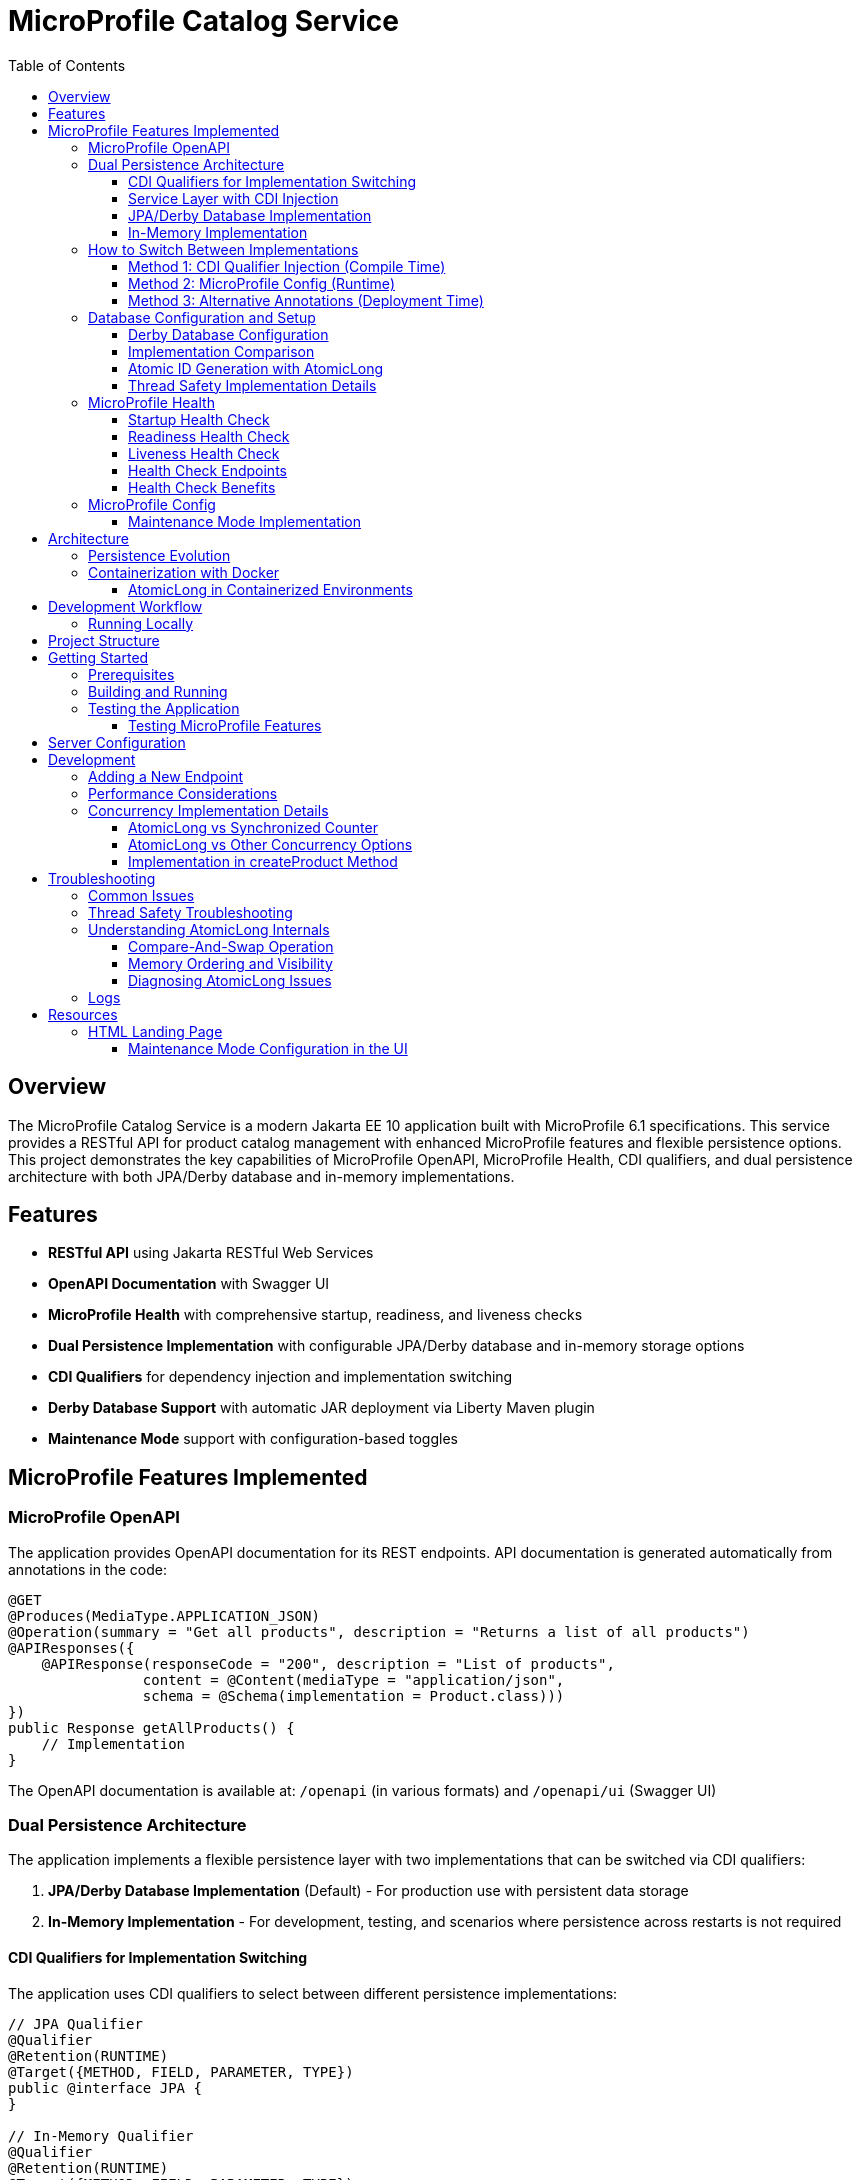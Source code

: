 = MicroProfile Catalog Service
:toc: macro
:toclevels: 3
:icons: font
:source-highlighter: highlight.js
:experimental:

toc::[]

== Overview

The MicroProfile Catalog Service is a modern Jakarta EE 10 application built with MicroProfile 6.1 specifications. This service provides a RESTful API for product catalog management with enhanced MicroProfile features and flexible persistence options. This project demonstrates the key capabilities of MicroProfile OpenAPI, MicroProfile Health, CDI qualifiers, and dual persistence architecture with both JPA/Derby database and in-memory implementations.

== Features

* *RESTful API* using Jakarta RESTful Web Services
* *OpenAPI Documentation* with Swagger UI
* *MicroProfile Health* with comprehensive startup, readiness, and liveness checks
* *Dual Persistence Implementation* with configurable JPA/Derby database and in-memory storage options
* *CDI Qualifiers* for dependency injection and implementation switching
* *Derby Database Support* with automatic JAR deployment via Liberty Maven plugin
* *Maintenance Mode* support with configuration-based toggles

== MicroProfile Features Implemented

=== MicroProfile OpenAPI

The application provides OpenAPI documentation for its REST endpoints. API documentation is generated automatically from annotations in the code:

[source,java]
----
@GET
@Produces(MediaType.APPLICATION_JSON)
@Operation(summary = "Get all products", description = "Returns a list of all products")
@APIResponses({
    @APIResponse(responseCode = "200", description = "List of products", 
                content = @Content(mediaType = "application/json", 
                schema = @Schema(implementation = Product.class)))
})
public Response getAllProducts() {
    // Implementation
}
----

The OpenAPI documentation is available at: `/openapi` (in various formats) and `/openapi/ui` (Swagger UI)

=== Dual Persistence Architecture

The application implements a flexible persistence layer with two implementations that can be switched via CDI qualifiers:

1. *JPA/Derby Database Implementation* (Default) - For production use with persistent data storage
2. *In-Memory Implementation* - For development, testing, and scenarios where persistence across restarts is not required

==== CDI Qualifiers for Implementation Switching

The application uses CDI qualifiers to select between different persistence implementations:

[source,java]
----
// JPA Qualifier
@Qualifier
@Retention(RUNTIME)
@Target({METHOD, FIELD, PARAMETER, TYPE})
public @interface JPA {
}

// In-Memory Qualifier  
@Qualifier
@Retention(RUNTIME)
@Target({METHOD, FIELD, PARAMETER, TYPE})
public @interface InMemory {
}
----

==== Service Layer with CDI Injection

The service layer uses CDI qualifiers to inject the appropriate repository implementation:

[source,java]
----
@ApplicationScoped
public class ProductService {
    
    @Inject
    @JPA  // Uses Derby database implementation by default
    private ProductRepositoryInterface repository;
    
    public List<Product> findAllProducts() {
        return repository.findAllProducts();
    }
    // ... other service methods
}
----

==== JPA/Derby Database Implementation

The JPA implementation provides persistent data storage using Apache Derby database:

[source,java]
----
@ApplicationScoped
@JPA
@Transactional
public class ProductJpaRepository implements ProductRepositoryInterface {
    
    @PersistenceContext(unitName = "catalogPU")
    private EntityManager entityManager;
    
    @Override
    public List<Product> findAllProducts() {
        TypedQuery<Product> query = entityManager.createNamedQuery("Product.findAll", Product.class);
        return query.getResultList();
    }
    
    @Override
    public Product createProduct(Product product) {
        entityManager.persist(product);
        return product;
    }
    // ... other JPA operations
}
----

*Key Features of JPA Implementation:*
* Persistent data storage across application restarts
* ACID transactions with @Transactional annotation
* Named queries for efficient database operations
* Automatic schema generation and data loading
* Derby embedded database for simplified deployment

==== In-Memory Implementation

The in-memory implementation uses thread-safe collections for fast data access:

[source,java]
----
@ApplicationScoped
@InMemory
public class ProductInMemoryRepository implements ProductRepositoryInterface {
    
    // Thread-safe storage using ConcurrentHashMap
    private final Map<Long, Product> productsMap = new ConcurrentHashMap<>();
    private final AtomicLong idGenerator = new AtomicLong(1);
    
    @Override
    public List<Product> findAllProducts() {
        return new ArrayList<>(productsMap.values());
    }
    
    @Override
    public Product createProduct(Product product) {
        if (product.getId() == null) {
            product.setId(idGenerator.getAndIncrement());
        }
        productsMap.put(product.getId(), product);
        return product;
    }
    // ... other in-memory operations
}
----

*Key Features of In-Memory Implementation:*
* Fast in-memory access without database I/O
* Thread-safe operations using ConcurrentHashMap and AtomicLong
* No external dependencies or database configuration
* Suitable for development, testing, and stateless deployments

=== How to Switch Between Implementations

You can switch between JPA and In-Memory implementations in several ways:

==== Method 1: CDI Qualifier Injection (Compile Time)

Change the qualifier in the service class:

[source,java]
----
@ApplicationScoped
public class ProductService {
    
    // For JPA/Derby implementation (default)
    @Inject
    @JPA
    private ProductRepositoryInterface repository;
    
    // OR for In-Memory implementation
    // @Inject
    // @InMemory  
    // private ProductRepositoryInterface repository;
}
----

==== Method 2: MicroProfile Config (Runtime)

Configure the implementation type in `microprofile-config.properties`:

[source,properties]
----
# Repository configuration
product.repository.type=JPA     # Use JPA/Derby implementation
# product.repository.type=InMemory  # Use In-Memory implementation

# Database configuration
product.database.enabled=true
product.database.name=catalogDB
----

The application can use the configuration to determine which implementation to inject.

==== Method 3: Alternative Annotations (Deployment Time)

Use CDI @Alternative annotation to enable/disable implementations via beans.xml:

[source,xml]
----
<!-- beans.xml -->
<alternatives>
    <class>io.microprofile.tutorial.store.product.repository.ProductInMemoryRepository</class>
</alternatives>
----

=== Database Configuration and Setup

==== Derby Database Configuration

The Derby database is automatically configured through the Liberty Maven plugin and server.xml:

*Maven Dependencies and Plugin Configuration:*
[source,xml]
----
<dependencies>
    <!-- Apache Derby Database Driver -->
    <dependency>
        <groupId>org.apache.derby</groupId>
        <artifactId>derby</artifactId>
        <version>10.16.1.1</version>
    </dependency>
    <!-- Derby Shared Components -->
    <dependency>
        <groupId>org.apache.derby</groupId>
        <artifactId>derbyshared</artifactId>
        <version>10.16.1.1</version>
    </dependency>
    <!-- Derby Tools (optional) -->
    <dependency>
        <groupId>org.apache.derby</groupId>
        <artifactId>derbytools</artifactId>
        <version>10.16.1.1</version>
    </dependency>
</dependencies>

<plugin>
    <groupId>io.openliberty.tools</groupId>
    <artifactId>liberty-maven-plugin</artifactId>
    <configuration>
        <serverName>mpServer</serverName>
        <copyDependencies>
            <location>${project.build.directory}/liberty/wlp/usr/servers/mpServer/derby</location>
            <dependency>
                <groupId>org.apache.derby</groupId>
                <artifactId>derby</artifactId>
            </dependency>
            <dependency>
                <groupId>org.apache.derby</groupId>
                <artifactId>derbyshared</artifactId>
            </dependency>
            <dependency>
                <groupId>org.apache.derby</groupId>
                <artifactId>derbytools</artifactId>
            </dependency>
        </copyDependencies>
    </configuration>
</plugin>
----

*Server.xml Configuration:*
[source,xml]
----
<!-- Derby DataSource Configuration -->
<dataSource id="DefaultDataSource" jndiName="jdbc/catalogDB" type="javax.sql.DataSource">
    <jdbcDriver>
        <library>
            <fileset dir="${server.config.dir}/derby"/>
        </library>
    </jdbcDriver>
    <properties databaseName="catalogDB" createDatabase="create" 
               connectionAttributes="upgrade=true"/>
</dataSource>

<!-- Derby Embedded Driver -->
<library id="derbyLib">
    <fileset dir="${server.config.dir}/derby" includes="*.jar"/>
</library>
----

*JPA Configuration (persistence.xml):*
[source,xml]
----
<persistence-unit name="catalogPU">
    <jta-data-source>jdbc/catalogDB</jta-data-source>
    <class>io.microprofile.tutorial.store.product.entity.Product</class>
    <properties>
        <!-- Derby-specific properties -->
        <property name="jakarta.persistence.jdbc.driver" value="org.apache.derby.jdbc.EmbeddedDriver"/>
        <property name="jakarta.persistence.jdbc.url" value="jdbc:derby:catalogDB;create=true"/>
        
        <!-- JPA Schema generation -->
        <property name="jakarta.persistence.schema-generation.database.action" value="drop-and-create"/>
        
        <!-- Data loading -->
        <property name="jakarta.persistence.sql-load-script-source" value="META-INF/load-data.sql"/>
    </properties>
</persistence-unit>
----

==== Implementation Comparison

[cols="1,1,1", options="header"]
|===
| Feature | JPA/Derby Implementation | In-Memory Implementation
| Data Persistence | Survives application restarts | Lost on restart
| Performance | Database I/O overhead | Fastest access (memory)
| Configuration | Requires datasource setup | No configuration needed
| Dependencies | Derby JARs, JPA provider | None (Java built-ins)
| Threading | JPA managed transactions | ConcurrentHashMap + AtomicLong
| Development Setup | Database initialization | Immediate startup
| Production Use | Recommended for production | Development/testing only
| Scalability | Database connection limits | Memory limitations
| Data Integrity | ACID transactions | Thread-safe operations
| Error Handling | Database exceptions | Simple validation
|===

[source,java]
----
@ApplicationScoped
public class ProductRepository {
    // In-memory storage using ConcurrentHashMap for thread safety
    private final Map<Long, Product> productsMap = new ConcurrentHashMap<>();
    
    // ID generator
    private final AtomicLong idGenerator = new AtomicLong(1);
    
    // CRUD operations...
}
----

==== Atomic ID Generation with AtomicLong

The repository uses `java.util.concurrent.atomic.AtomicLong` for thread-safe ID generation:

[source,java]
----
// ID generation in createProduct method
if (product.getId() == null) {
    product.setId(idGenerator.getAndIncrement());
}
----

`AtomicLong` provides several key benefits:

* *Thread Safety*: Guarantees atomic operations without explicit locking
* *Performance*: Uses efficient compare-and-swap (CAS) operations instead of locks
* *Consistency*: Ensures unique, sequential IDs even under concurrent access
* *No Synchronization*: Avoids the overhead of synchronized blocks

===== Advanced AtomicLong Operations

The ProductRepository implements an advanced pattern for handling both system-generated and client-provided IDs:

[source,java]
----
public Product createProduct(Product product) {
    // Generate ID if not provided
    if (product.getId() == null) {
        product.setId(idGenerator.getAndIncrement());
    } else {
        // Update idGenerator if the provided ID is greater than current
        long nextId = product.getId() + 1;
        while (true) {
            long currentId = idGenerator.get();
            if (nextId <= currentId || idGenerator.compareAndSet(currentId, nextId)) {
                break;
            }
        }
    }
    
    productsMap.put(product.getId(), product);
    return product;
}
----

This implementation demonstrates several key AtomicLong patterns:

1. *Initialization*: `AtomicLong` is initialized with a starting value of 1 to avoid using 0 as a valid ID
2. *getAndIncrement*: Atomically returns the current value and increments it in one operation
3. *compareAndSet*: Safely updates the ID generator if a client provides a higher ID value, preventing ID collisions
4. *Retry Logic*: Uses a spinlock pattern for handling concurrent updates to the AtomicLong when needed

The initialization of the idGenerator with a specific starting value ensures the IDs begin at a predictable value:

[source,java]
----
private final AtomicLong idGenerator = new AtomicLong(1); // Start IDs at 1
----

This approach ensures that each product receives a unique ID without risk of duplicate IDs in a concurrent environment.

Key benefits of this in-memory persistence approach:

* *Simplicity*: No need for database configuration or ORM mapping
* *Performance*: Fast in-memory access without network or disk I/O
* *Thread Safety*: ConcurrentHashMap provides thread-safe operations without blocking
* *Scalability*: Suitable for containerized deployments

==== Thread Safety Implementation Details

The implementation ensures thread safety through multiple mechanisms:

1. *ConcurrentHashMap*: Uses lock striping to allow concurrent reads and thread-safe writes
2. *AtomicLong*: Provides atomic operations for ID generation
3. *Immutable Returns*: Returns new collections rather than internal references:
+
[source,java]
----
// Returns a copy of the collection to prevent concurrent modification issues
public List<Product> findAllProducts() {
    return new ArrayList<>(productsMap.values());
}
----

4. *Atomic Operations*: Uses atomic map operations like `putIfAbsent` and `compute` where appropriate

NOTE: This implementation is suitable for development, testing, and scenarios where persistence across restarts is not required.

=== MicroProfile Health

The application implements comprehensive health monitoring using MicroProfile Health specifications with three types of health checks:

==== Startup Health Check

The startup health check verifies that the JPA EntityManagerFactory is properly initialized during application startup:

[source,java]
----
@Startup
@ApplicationScoped
public class ProductServiceStartupCheck implements HealthCheck {

    @PersistenceUnit
    private EntityManagerFactory emf;

    @Override
    public HealthCheckResponse call() {
        if (emf != null && emf.isOpen()) {
            return HealthCheckResponse.up("ProductServiceStartupCheck");
        } else {
            return HealthCheckResponse.down("ProductServiceStartupCheck");
        }
    }
}
----

*Key Features:*
* Validates EntityManagerFactory initialization
* Ensures JPA persistence layer is ready
* Runs during application startup phase
* Critical for database-dependent applications

==== Readiness Health Check

The readiness health check verifies database connectivity and ensures the service is ready to handle requests:

[source,java]
----
@Readiness
@ApplicationScoped
public class ProductServiceHealthCheck implements HealthCheck {

    @PersistenceContext
    EntityManager entityManager;

    @Override
    public HealthCheckResponse call() {
        if (isDatabaseConnectionHealthy()) {
            return HealthCheckResponse.named("ProductServiceReadinessCheck")
                    .up()
                    .build();
        } else {
            return HealthCheckResponse.named("ProductServiceReadinessCheck")
                    .down()
                    .build();
        }
    }

    private boolean isDatabaseConnectionHealthy(){
        try {
            // Perform a lightweight query to check the database connection
            entityManager.find(Product.class, 1L);
            return true;
        } catch (Exception e) {
            System.err.println("Database connection is not healthy: " + e.getMessage());
            return false;
        }
    }
}
----

*Key Features:*
* Tests actual database connectivity via EntityManager
* Performs lightweight database query
* Indicates service readiness to receive traffic
* Essential for load balancer health routing

==== Liveness Health Check

The liveness health check monitors system resources and memory availability:

[source,java]
----
@Liveness
@ApplicationScoped
public class ProductServiceLivenessCheck implements HealthCheck {

   @Override
   public HealthCheckResponse call() {
       Runtime runtime = Runtime.getRuntime();
       long maxMemory = runtime.maxMemory();
       long allocatedMemory = runtime.totalMemory();
       long freeMemory = runtime.freeMemory();
       long usedMemory = allocatedMemory - freeMemory;
       long availableMemory = maxMemory - usedMemory;

       long threshold = 100 * 1024 * 1024; // threshold: 100MB

       HealthCheckResponseBuilder responseBuilder = HealthCheckResponse.named("systemResourcesLiveness")
            .withData("FreeMemory", freeMemory)
            .withData("MaxMemory", maxMemory)
            .withData("AllocatedMemory", allocatedMemory)
            .withData("UsedMemory", usedMemory)
            .withData("AvailableMemory", availableMemory);

        if (availableMemory > threshold) {
            responseBuilder = responseBuilder.up();
        } else {
            responseBuilder = responseBuilder.down();
        }

        return responseBuilder.build();
    }
}
----

*Key Features:*
* Monitors JVM memory usage and availability
* Uses fixed 100MB threshold for available memory
* Provides comprehensive memory diagnostics
* Indicates if application should be restarted

==== Health Check Endpoints

The health checks are accessible via standard MicroProfile Health endpoints:

* `/health` - Overall health status (all checks)
* `/health/live` - Liveness checks only
* `/health/ready` - Readiness checks only
* `/health/started` - Startup checks only

Example health check response:
[source,json]
----
{
  "status": "UP",
  "checks": [
    {
      "name": "ProductServiceStartupCheck",
      "status": "UP"
    },
    {
      "name": "ProductServiceReadinessCheck", 
      "status": "UP"
    },
    {
      "name": "systemResourcesLiveness",
      "status": "UP",
      "data": {
        "FreeMemory": 524288000,
        "MaxMemory": 2147483648,
        "AllocatedMemory": 1073741824,
        "UsedMemory": 549453824,
        "AvailableMemory": 1598029824
      }
    }
  ]
}
----

==== Health Check Benefits

The comprehensive health monitoring provides:

* *Startup Validation*: Ensures all dependencies are initialized before serving traffic
* *Readiness Monitoring*: Validates service can handle requests (database connectivity)
* *Liveness Detection*: Identifies when application needs restart (memory issues)
* *Operational Visibility*: Detailed diagnostics for troubleshooting
* *Container Orchestration*: Kubernetes/Docker health probe integration
* *Load Balancer Integration*: Traffic routing based on health status

=== MicroProfile Config

The application uses MicroProfile Config to externalize configuration:

[source,properties]
----
# Enable OpenAPI scanning
mp.openapi.scan=true

# Maintenance mode configuration
product.maintenanceMode=false
product.maintenanceMessage=The product catalog service is currently in maintenance mode. Please try again later.
----

The maintenance mode configuration allows dynamic control of service availability:

* `product.maintenanceMode` - When set to `true`, the service returns a 503 Service Unavailable response
* `product.maintenanceMessage` - Customizable message displayed when the service is in maintenance mode

==== Maintenance Mode Implementation

The service checks the maintenance mode configuration before processing requests:

[source,java]
----
@Inject
@ConfigProperty(name="product.maintenanceMode", defaultValue="false")
private boolean maintenanceMode;
    
@Inject
@ConfigProperty(name="product.maintenanceMessage", 
                defaultValue="The product catalog service is currently in maintenance mode. Please try again later.")
private String maintenanceMessage;

// In request handling method
if (maintenance.isMaintenanceMode()) {
    return Response
            .status(Response.Status.SERVICE_UNAVAILABLE)
            .entity(maintenance.getMaintenanceMessage())
            .build();
}
----

This pattern enables:

* Graceful service degradation during maintenance periods
* Dynamic control without redeployment (when using external configuration sources)
* Clear communication to API consumers

== Architecture

The application follows a layered architecture pattern:

* *REST Layer* (`ProductResource`) - Handles HTTP requests and responses
* *Service Layer* (`ProductService`) - Contains business logic
* *Repository Layer* (`ProductRepository`) - Manages data access with in-memory storage
* *Model Layer* (`Product`) - Represents the business entities

=== Persistence Evolution

This application originally used JPA with Derby for persistence, but has been refactored to use an in-memory implementation:

[cols="1,1", options="header"]
|===
| Original JPA/Derby | Current In-Memory Implementation
| Required database configuration | No database configuration needed
| Persistence across restarts | Data reset on restart
| Used EntityManager and transactions | Uses ConcurrentHashMap and AtomicLong
| Required datasource in server.xml | No datasource configuration required
| Complex error handling | Simplified error handling
|===

Key architectural benefits of this change:

* *Simplified Deployment*: No external database required
* *Faster Startup*: No database initialization delay
* *Reduced Dependencies*: Fewer libraries and configurations
* *Easier Testing*: No test database setup needed
* *Consistent Development Environment*: Same behavior across all development machines

=== Containerization with Docker

The application can be packaged into a Docker container:

[source,bash]
----
# Build the application
mvn clean package

# Build the Docker image
docker build -t catalog-service .

# Run the container
docker run -d -p 5050:5050 --name catalog-service catalog-service
----

==== AtomicLong in Containerized Environments

When running the application in Docker or Kubernetes, some important considerations about AtomicLong behavior:

1. *Per-Container State*: Each container has its own AtomicLong instance and state
2. *ID Collisions in Scaling*: When running multiple replicas, IDs are only unique within each container
3. *Persistence and Restarts*: AtomicLong resets on container restart, potentially causing ID reuse

To handle these issues in production multi-container environments:

* *External ID Generation*: Consider using a distributed ID generator service
* *Database Sequences*: For database implementations, use database sequences
* *Universally Unique IDs*: Consider UUIDs instead of sequential numeric IDs
* *Centralized Counter Service*: Use Redis or other distributed counter

Example of adapting the code for distributed environments:

[source,java]
----
// Using UUIDs for distributed environments
private String generateId() {
    return UUID.randomUUID().toString();
}
----

== Development Workflow

=== Running Locally

To run the application in development mode:

[source,bash]
----
mvn clean liberty:dev
----

This starts the server in development mode, which:

* Automatically deploys your code changes
* Provides hot reload capability
* Enables a debugger on port 7777

== Project Structure

[source]
----
catalog/
├── src/
│   ├── main/
│   │   ├── java/
│   │   │   └── io/microprofile/tutorial/store/
│   │   │       └── product/
│   │   │           ├── entity/          # Domain entities
│   │   │           ├── resource/        # REST resources
│   │   │           └── ProductRestApplication.java
│   │   ├── liberty/
│   │   │   └── config/
│   │   │       └── server.xml          # Liberty server configuration
│   │   ├── resources/
│   │   │   └── META-INF/
│   │   │       └── microprofile-config.properties
│   │   └── webapp/                     # Web resources
│   │       ├── index.html              # Landing page with API documentation
│   │       └── WEB-INF/
│   │           └── web.xml             # Web application configuration
│   └── test/                           # Test classes
└── pom.xml                             # Maven build file
----

== Getting Started

=== Prerequisites

* JDK 17+
* Maven 3.8+

=== Building and Running

To build and run the application:

[source,bash]
----
# Clone the repository
git clone https://github.com/microprofile/microprofile-tutorial.git
cd code/catalog

# Build the application
mvn clean package

# Run the application
mvn liberty:run
----

=== Testing the Application

==== Testing MicroProfile Features

[source,bash]
----
# OpenAPI documentation
curl -X GET http://localhost:5050/openapi

# Check if service is in maintenance mode
curl -X GET http://localhost:5050/api/products

# Health check endpoints
curl -X GET http://localhost:5050/health
curl -X GET http://localhost:5050/health/live
curl -X GET http://localhost:5050/health/ready
curl -X GET http://localhost:5050/health/started
----

*Health Check Testing:*
* `/health` - Overall health status with all checks
* `/health/live` - Liveness checks (memory monitoring)
* `/health/ready` - Readiness checks (database connectivity)  
* `/health/started` - Startup checks (EntityManagerFactory initialization)

To view the Swagger UI, open the following URL in your browser:
http://localhost:5050/openapi/ui

To view the landing page with API documentation:
http://localhost:5050/

== Server Configuration

The application uses the following Liberty server configuration:

[source,xml]
----
<server description="MicroProfile Tutorial Liberty Server">
    <featureManager>
        <platform>jakartaEE-10.0</platform>
        <platform>microProfile-6.1</platform>
        <feature>restfulWS</feature>
        <feature>jsonp</feature>
        <feature>jsonb</feature>
        <feature>cdi</feature>
        <feature>mpConfig</feature>
        <feature>mpOpenAPI</feature>
        <feature>mpHealth</feature>
    </featureManager>

    <httpEndpoint httpPort="${default.http.port}" httpsPort="${default.https.port}"
                  id="defaultHttpEndpoint" host="*" />
    <webApplication location="catalog.war" contextRoot="${app.context.root}"/>
</server>
----

== Development

=== Adding a New Endpoint

To add a new endpoint:

1. Create a new method in the `ProductResource` class
2. Add appropriate Jakarta Restful Web Service annotations
3. Add OpenAPI annotations for documentation
4. Implement the business logic

Example:

[source,java]
----
@GET
@Path("/search")
@Produces(MediaType.APPLICATION_JSON)
@Operation(summary = "Search products", description = "Search products by name")
@APIResponses({
    @APIResponse(responseCode = "200", description = "Products matching search criteria")
})
public Response searchProducts(@QueryParam("name") String name) {
    List<Product> matchingProducts = products.stream()
        .filter(p -> p.getName().toLowerCase().contains(name.toLowerCase()))
        .collect(Collectors.toList());
    return Response.ok(matchingProducts).build();
}
----

=== Performance Considerations

The in-memory data store provides excellent performance for read operations, but there are important considerations:

* *Memory Usage*: Large data sets may consume significant memory
* *Persistence*: Data is lost when the application restarts
* *Scalability*: In a multi-instance deployment, each instance will have its own data store

For production scenarios requiring data persistence, consider:

1. Adding a database layer (PostgreSQL, MongoDB, etc.)
2. Implementing a distributed cache (Hazelcast, Redis, etc.)
3. Adding data synchronization between instances

=== Concurrency Implementation Details

==== AtomicLong vs Synchronized Counter

The repository uses `AtomicLong` rather than traditional synchronized counters:

[cols="1,1", options="header"]
|===
| Traditional Approach | AtomicLong Approach
| `private long counter = 0;` | `private final AtomicLong idGenerator = new AtomicLong(1);`
| `synchronized long getNextId() { return ++counter; }` | `long nextId = idGenerator.getAndIncrement();`
| Locks entire method | Lock-free operation
| Subject to contention | Uses CPU compare-and-swap
| Performance degrades with multiple threads | Maintains performance under concurrency
|===

==== AtomicLong vs Other Concurrency Options

[cols="1,1,1,1", options="header"]
|===
| Feature | AtomicLong | Synchronized | java.util.concurrent.locks.Lock
| Type | Non-blocking | Intrinsic lock | Explicit lock
| Granularity | Single variable | Method/block | Customizable
| Performance under contention | High | Lower | Medium
| Visibility guarantee | Yes | Yes | Yes
| Atomicity guarantee | Yes | Yes | Yes
| Fairness policy | No | No | Optional
| Try/timeout support | Yes (compareAndSet) | No | Yes
| Multiple operations atomicity | Limited | Yes | Yes
| Implementation complexity | Simple | Simple | Complex
|===

===== When to Choose AtomicLong

* *High-Contention Scenarios*: When many threads need to access/modify a counter
* *Single Variable Operations*: When only one variable needs atomic operations
* *Performance-Critical Code*: When minimizing lock contention is essential
* *Read-Heavy Workloads*: When reads significantly outnumber writes

For this in-memory product repository, AtomicLong provides an optimal balance of safety and performance.

==== Implementation in createProduct Method

The ID generation logic handles both automatic and manual ID assignment:

[source,java]
----
public Product createProduct(Product product) {
    // Generate ID if not provided
    if (product.getId() == null) {
        product.setId(idGenerator.getAndIncrement());
    } else {
        // Update idGenerator if the provided ID is greater than current
        long nextId = product.getId() + 1;
        while (true) {
            long currentId = idGenerator.get();
            if (nextId <= currentId || idGenerator.compareAndSet(currentId, nextId)) {
                break;
            }
        }
    }
    
    productsMap.put(product.getId(), product);
    return product;
}
----

This implementation ensures ID integrity while supporting both system-generated and client-provided IDs.

This enables scanning of OpenAPI annotations in the application.

== Troubleshooting

=== Common Issues

* *OpenAPI documentation not available*: Make sure `mp.openapi.scan=true` is set in the properties file
* *Concurrent modification exceptions*: Ensure proper use of thread-safe collections and operations
* *Service always in maintenance mode*: Check the `product.maintenanceMode` property in `microprofile-config.properties`
* *API returning 503 responses*: The service is likely in maintenance mode; set `product.maintenanceMode=false` in configuration
* *OpenAPI documentation not available*: Make sure `mp.openapi.scan=true` is set in the properties file
* *Concurrent modification exceptions*: Ensure proper use of thread-safe collections and operations

=== Thread Safety Troubleshooting

If experiencing concurrency issues:

1. *Verify AtomicLong Usage*: Ensure all ID generation uses `AtomicLong.getAndIncrement()` instead of manual increment
2. *Check Collection Returns*: Always return copies of collections, not direct references:
+
[source,java]
----
public List<Product> findAllProducts() {
    return new ArrayList<>(productsMap.values());  // Correct: returns a new copy
}
----

3. *Use ConcurrentHashMap Methods*: Prefer atomic methods like `compute`, `computeIfAbsent`, or `computeIfPresent` for complex operations
4. *Avoid Iteration + Modification*: Don't modify the map while iterating over it

=== Understanding AtomicLong Internals

If you need to debug issues with AtomicLong, understanding its internal mechanisms is helpful:

==== Compare-And-Swap Operation

AtomicLong relies on hardware-level atomic instructions, specifically Compare-And-Swap (CAS):

[source,text]
----
function CAS(address, expected, new):
    atomically:
        if memory[address] == expected:
            memory[address] = new
            return true
        else:
            return false
----

The implementation of `getAndIncrement()` uses this mechanism:

[source,java]
----
// Simplified implementation of getAndIncrement
public long getAndIncrement() {
    while (true) {
        long current = get();
        long next = current + 1;
        if (compareAndSet(current, next))
            return current;
    }
}
----

==== Memory Ordering and Visibility

AtomicLong ensures that memory visibility follows the Java Memory Model:

* All writes to the AtomicLong by one thread are visible to reads from other threads
* Memory barriers are established when performing atomic operations
* Volatile semantics are guaranteed without using the volatile keyword

==== Diagnosing AtomicLong Issues

1. *Unexpected ID Values*: Check for manual ID assignment bypassing the AtomicLong
2. *Duplicate IDs*: Verify the initialization value and ensure all ID assignments go through AtomicLong
3. *Performance Issues*: Look for excessive contention (many threads updating simultaneously)

=== Logs

Server logs can be found at:

[source]
----
target/liberty/wlp/usr/servers/defaultServer/logs/
----

== Resources

* https://microprofile.io/[MicroProfile]

=== HTML Landing Page

The application includes a user-friendly HTML landing page (`index.html`) that provides:

* Service overview with comprehensive documentation
* API endpoints documentation with methods and descriptions
* Interactive examples for all API operations
* Links to OpenAPI/Swagger documentation

==== Maintenance Mode Configuration in the UI

The index.html page is designed to work seamlessly with the maintenance mode configuration. When maintenance mode is enabled via the `product.maintenanceMode` property, all API endpoints return a 503 Service Unavailable response with the configured maintenance message.

The landing page displays comprehensive documentation about the API regardless of the maintenance state, allowing developers to continue learning about the API even when the service is undergoing maintenance.

Key features of the landing page:

* *Responsive Design*: Works well on desktop and mobile devices
* *Comprehensive API Documentation*: All endpoints with sample requests and responses
* *Interactive Examples*: Detailed sample requests and responses for each endpoint
* *Modern Styling*: Clean, professional appearance with card-based layout

The landing page is configured as the welcome file in `web.xml`:

[source,xml]
----
<welcome-file-list>
    <welcome-file>index.html</welcome-file>
</welcome-file-list>
----

This provides a user-friendly entry point for API consumers and developers.


